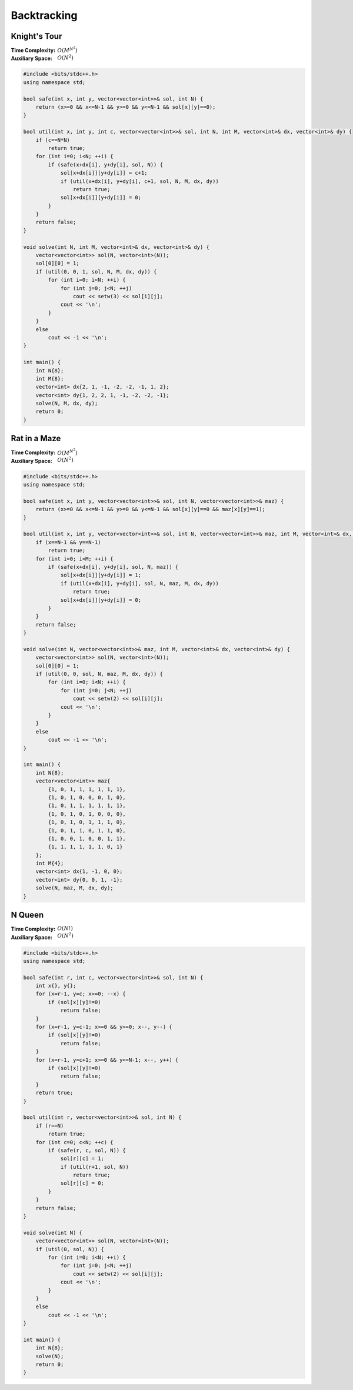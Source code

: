 Backtracking 
============

Knight's Tour
-------------

:Time Complexity: :math:`O(M^{N^2})`
:Auxiliary Space: :math:`O(N^2)`

.. code-block:: c++
    
    #include <bits/stdc++.h>
    using namespace std;

    bool safe(int x, int y, vector<vector<int>>& sol, int N) {
        return (x>=0 && x<=N-1 && y>=0 && y<=N-1 && sol[x][y]==0);
    }

    bool util(int x, int y, int c, vector<vector<int>>& sol, int N, int M, vector<int>& dx, vector<int>& dy) {
        if (c==N*N)
            return true;
        for (int i=0; i<N; ++i) {
            if (safe(x+dx[i], y+dy[i], sol, N)) {
                sol[x+dx[i]][y+dy[i]] = c+1;
                if (util(x+dx[i], y+dy[i], c+1, sol, N, M, dx, dy))
                    return true;
                sol[x+dx[i]][y+dy[i]] = 0;
            }
        }
        return false;
    }

    void solve(int N, int M, vector<int>& dx, vector<int>& dy) {
        vector<vector<int>> sol(N, vector<int>(N));
        sol[0][0] = 1;
        if (util(0, 0, 1, sol, N, M, dx, dy)) {
            for (int i=0; i<N; ++i) {
                for (int j=0; j<N; ++j)
                    cout << setw(3) << sol[i][j];
                cout << '\n';
            }
        }
        else
            cout << -1 << '\n';
    }

    int main() {
        int N{8};
        int M{8};
        vector<int> dx{2, 1, -1, -2, -2, -1, 1, 2};
        vector<int> dy{1, 2, 2, 1, -1, -2, -2, -1};
        solve(N, M, dx, dy);
        return 0;
    }

Rat in a Maze
-------------

:Time Complexity: :math:`O(M^{N^2})`
:Auxiliary Space: :math:`O(N^2)`

.. code-block:: c++
    
    #include <bits/stdc++.h>
    using namespace std;

    bool safe(int x, int y, vector<vector<int>>& sol, int N, vector<vector<int>>& maz) {
        return (x>=0 && x<=N-1 && y>=0 && y<=N-1 && sol[x][y]==0 && maz[x][y]==1);
    }

    bool util(int x, int y, vector<vector<int>>& sol, int N, vector<vector<int>>& maz, int M, vector<int>& dx, vector<int>& dy) {
        if (x==N-1 && y==N-1)
            return true;
        for (int i=0; i<M; ++i) {
            if (safe(x+dx[i], y+dy[i], sol, N, maz)) {
                sol[x+dx[i]][y+dy[i]] = 1;
                if (util(x+dx[i], y+dy[i], sol, N, maz, M, dx, dy))
                    return true;
                sol[x+dx[i]][y+dy[i]] = 0;
            }
        }
        return false;
    }

    void solve(int N, vector<vector<int>>& maz, int M, vector<int>& dx, vector<int>& dy) {
        vector<vector<int>> sol(N, vector<int>(N));
        sol[0][0] = 1;
        if (util(0, 0, sol, N, maz, M, dx, dy)) {
            for (int i=0; i<N; ++i) {
                for (int j=0; j<N; ++j)
                    cout << setw(2) << sol[i][j];
                cout << '\n';
            }
        }
        else
            cout << -1 << '\n';
    }

    int main() {
        int N{8};
        vector<vector<int>> maz{
            {1, 0, 1, 1, 1, 1, 1, 1},
            {1, 0, 1, 0, 0, 0, 1, 0},
            {1, 0, 1, 1, 1, 1, 1, 1},
            {1, 0, 1, 0, 1, 0, 0, 0},
            {1, 0, 1, 0, 1, 1, 1, 0},
            {1, 0, 1, 1, 0, 1, 1, 0},
            {1, 0, 0, 1, 0, 0, 1, 1},
            {1, 1, 1, 1, 1, 1, 0, 1}
        };
        int M{4};
        vector<int> dx{1, -1, 0, 0};
        vector<int> dy{0, 0, 1, -1};
        solve(N, maz, M, dx, dy);
    }

N Queen
--------

:Time Complexity: :math:`O(N!)`
:Auxiliary Space: :math:`O(N^2)`

.. code-block:: c++

    #include <bits/stdc++.h>
    using namespace std;

    bool safe(int r, int c, vector<vector<int>>& sol, int N) {
        int x{}, y{};
        for (x=r-1, y=c; x>=0; --x) {
            if (sol[x][y]!=0)
                return false;
        }
        for (x=r-1, y=c-1; x>=0 && y>=0; x--, y--) {
            if (sol[x][y]!=0)
                return false;
        }
        for (x=r-1, y=c+1; x>=0 && y<=N-1; x--, y++) {
            if (sol[x][y]!=0)
                return false;
        }
        return true;
    }

    bool util(int r, vector<vector<int>>& sol, int N) {
        if (r==N)
            return true;
        for (int c=0; c<N; ++c) {
            if (safe(r, c, sol, N)) {
                sol[r][c] = 1;
                if (util(r+1, sol, N))
                    return true;
                sol[r][c] = 0;
            }
        }
        return false;
    }

    void solve(int N) {
        vector<vector<int>> sol(N, vector<int>(N));
        if (util(0, sol, N)) {
            for (int i=0; i<N; ++i) {
                for (int j=0; j<N; ++j)
                    cout << setw(2) << sol[i][j];
                cout << '\n';
            }
        }
        else
            cout << -1 << '\n';
    }

    int main() {
        int N{8};
        solve(N);
        return 0;
    }